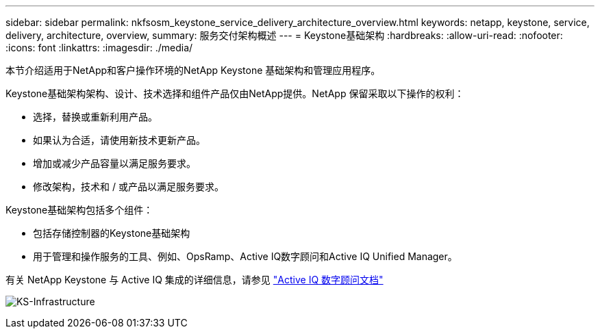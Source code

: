 ---
sidebar: sidebar 
permalink: nkfsosm_keystone_service_delivery_architecture_overview.html 
keywords: netapp, keystone, service, delivery, architecture, overview, 
summary: 服务交付架构概述 
---
= Keystone基础架构
:hardbreaks:
:allow-uri-read: 
:nofooter: 
:icons: font
:linkattrs: 
:imagesdir: ./media/


[role="lead"]
本节介绍适用于NetApp和客户操作环境的NetApp Keystone 基础架构和管理应用程序。

Keystone基础架构架构、设计、技术选择和组件产品仅由NetApp提供。NetApp 保留采取以下操作的权利：

* 选择，替换或重新利用产品。
* 如果认为合适，请使用新技术更新产品。
* 增加或减少产品容量以满足服务要求。
* 修改架构，技术和 / 或产品以满足服务要求。


Keystone基础架构包括多个组件：

* 包括存储控制器的Keystone基础架构
* 用于管理和操作服务的工具、例如、OpsRamp、Active IQ数字顾问和Active IQ Unified Manager。


有关 NetApp Keystone 与 Active IQ 集成的详细信息，请参见 link:https://docs.netapp.com/us-en/active-iq/["Active IQ 数字顾问文档"^]

image:nkfsosm_image8.png["KS-Infrastructure"]
